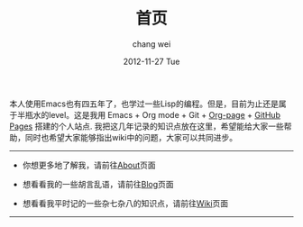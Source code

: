 #+TITLE:       首页
#+AUTHOR:      chang wei
#+EMAIL:       changwei.cn@gmail.com
#+DATE:        2012-11-27 Tue
#+URI:         /
#+KEYWORDS:    Lisp, Scheme, Emacs, Linux, Archlinux, Java, C++, Org-page, Programming, Blog, Kelvin Hu, ini_always, 博客, 编程, 生活, 骑行
#+LANGUAGE:    en
#+OPTIONS:     H:3 num:nil toc:nil \n:nil @:t ::t |:t ^:nil -:t f:t *:t <:t
#+DESCRIPTION: 常伟个人站点的首页

本人使用Emacs也有四五年了，也学过一些Lisp的编程。但是，目前为止还是属于半瓶水的level。这是我用 Emacs + Org mode + Git + [[https://github.com/kelvinh/org-page][Org-page]] + [[http://pages.github.com][GitHub Pages]] 搭建的个人站点.
我把这几年记录的知识点放在这里，希望能给大家一些帮助，同时也希望大家能够指出wiki中的问题，大家可以共同进步。

--------------------------------------------------------------------------------

- 你想更多地了解我，请前往@@html:<a href="/about/">About</a>@@页面

- 想看看我的一些胡言乱语，请前往@@html:<a href="/blog/">Blog</a>@@页面

- 想看看我平时记的一些杂七杂八的知识点，请前往@@html:<a href="/wiki/">Wiki</a>@@页面

--------------------------------------------------------------------------------
